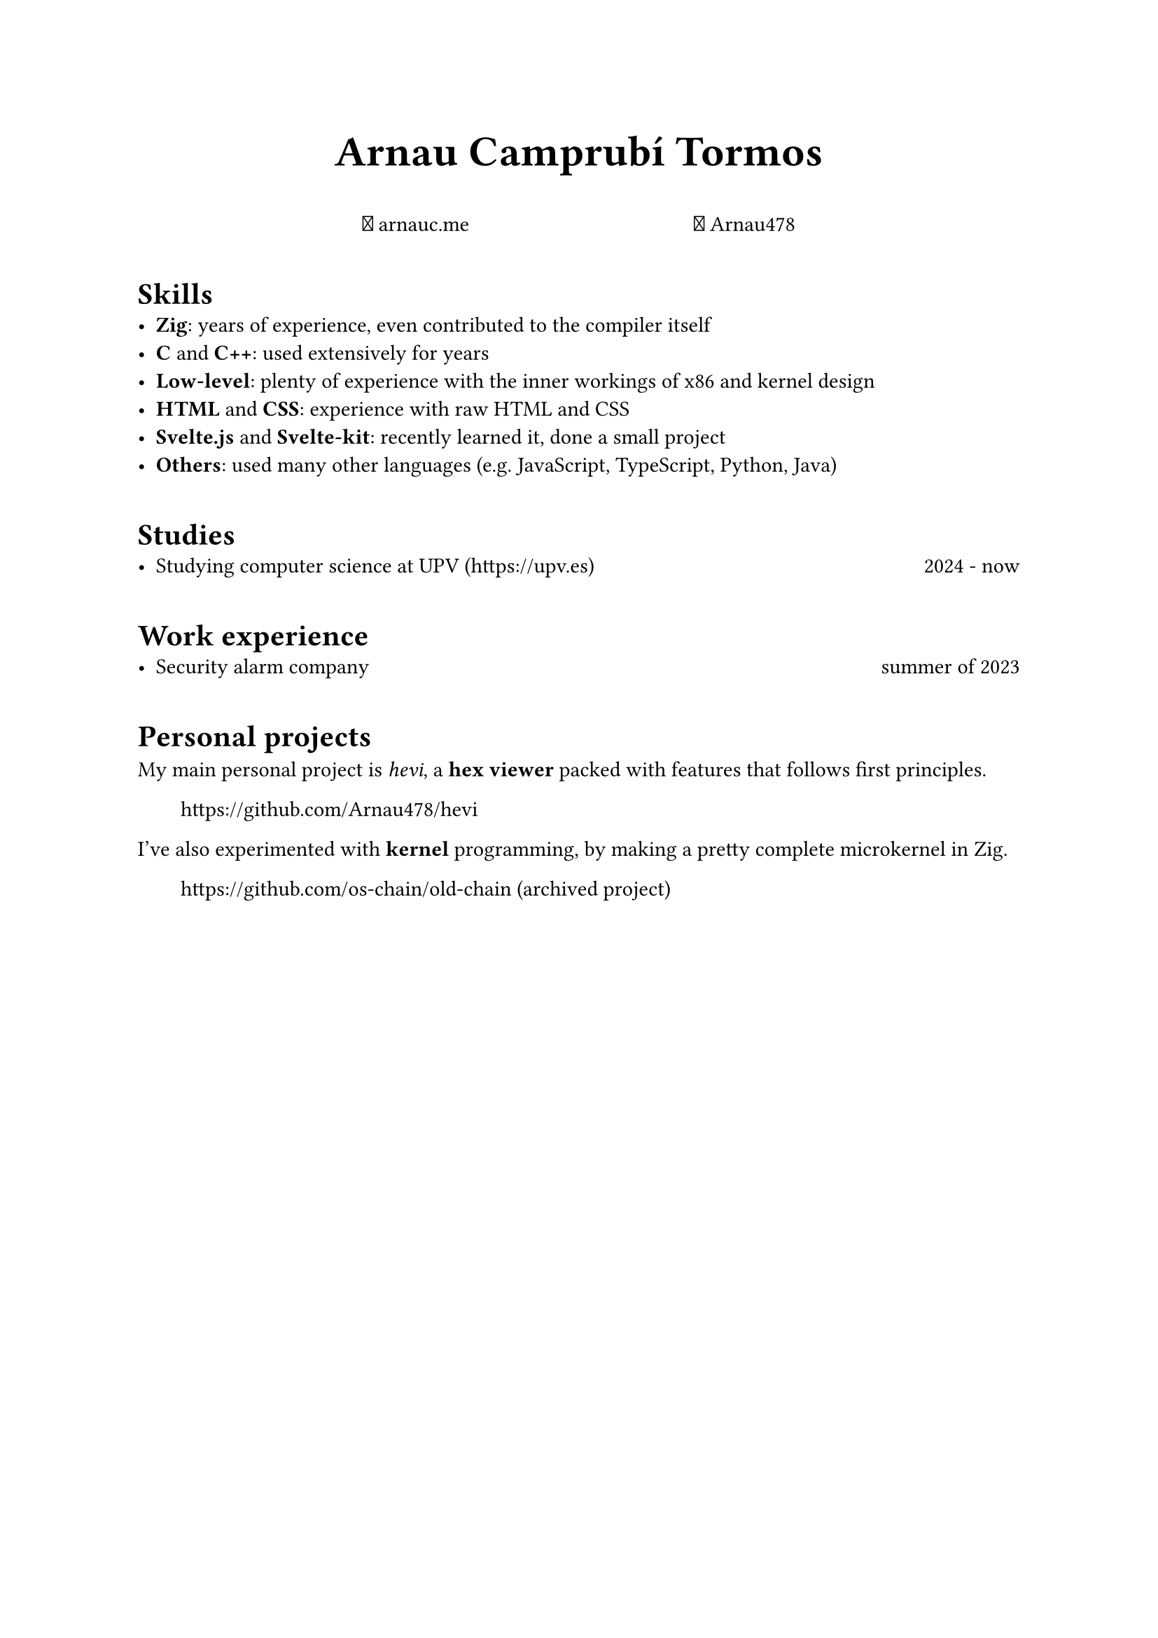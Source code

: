 #let fa-brands(codepoint) = text(font: "Font Awesome 6 Brands", codepoint)
#let fa-regular(codepoint) = text(font: "Font Awesome 6 Free Solid", codepoint)
#let fa-github = fa-brands("\u{f09b}")
#let fa-link = fa-regular("\u{f0c1}")

#show heading: it => pad(top: 0.5em)[#it.body]

#align(center, text(size: 2em, weight: "bold")[Arnau Camprubí Tormos])

#h(1fr)
#link("https://arnauc.me")[#fa-link arnauc.me]
#h(1fr)
#link("https://github.com/Arnau478")[#fa-github Arnau478]
#h(1fr)

= Skills
- *Zig*: years of experience, even contributed to the compiler itself
- *C* and *C++*: used extensively for years
- *Low-level*: plenty of experience with the inner workings of x86 and kernel design
- *HTML* and *CSS*: experience with raw HTML and CSS
- *Svelte.js* and *Svelte-kit*: recently learned it, done a small project
- *Others*: used many other languages (e.g. JavaScript, TypeScript, Python, Java)

= Studies
- Studying computer science at UPV (https://upv.es) #h(1fr) 2024 - now

= Work experience
- Security alarm company #h(1fr) summer of 2023

= Personal projects
My main personal project is _hevi_, a *hex viewer* packed with features that follows first principles.

#h(2em) https://github.com/Arnau478/hevi

I've also experimented with *kernel* programming, by making a pretty complete microkernel in Zig.

#h(2em) https://github.com/os-chain/old-chain (archived project)
